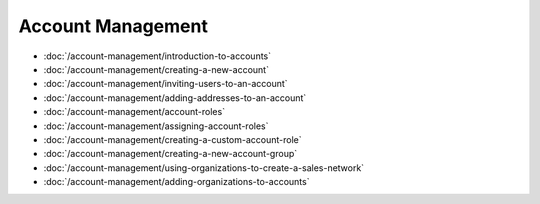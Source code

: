 Account Management
==================

-  :doc:`/account-management/introduction-to-accounts`
-  :doc:`/account-management/creating-a-new-account`
-  :doc:`/account-management/inviting-users-to-an-account`
-  :doc:`/account-management/adding-addresses-to-an-account`
-  :doc:`/account-management/account-roles`
-  :doc:`/account-management/assigning-account-roles`
-  :doc:`/account-management/creating-a-custom-account-role`
-  :doc:`/account-management/creating-a-new-account-group`
-  :doc:`/account-management/using-organizations-to-create-a-sales-network`
-  :doc:`/account-management/adding-organizations-to-accounts`
